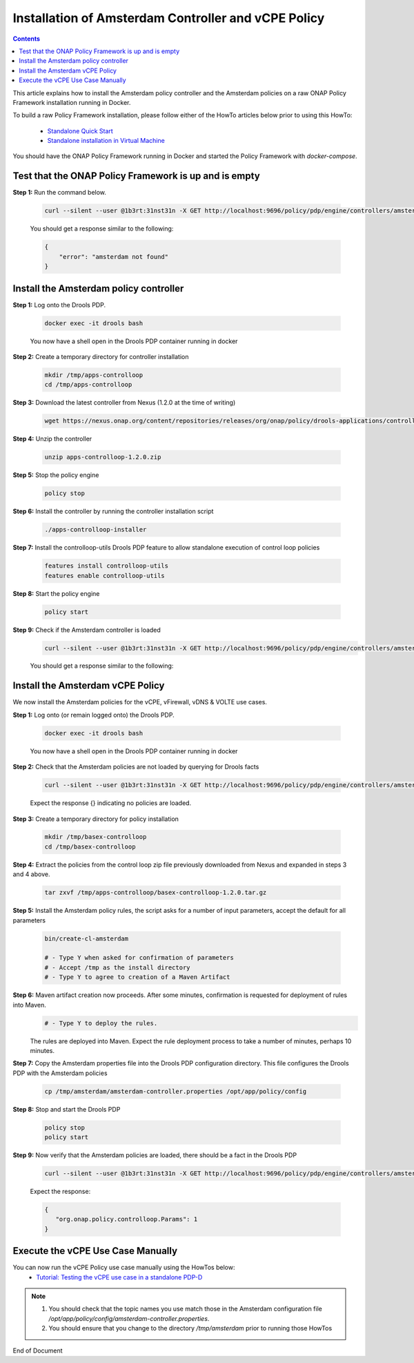 .. This work is licensed under a Creative Commons Attribution 4.0 International License.
.. http://creativecommons.org/licenses/by/4.0

Installation of Amsterdam Controller and vCPE Policy 
^^^^^^^^^^^^^^^^^^^^^^^^^^^^^^^^^^^^^^^^^^^^^^^^^^^^

.. contents::
    :depth: 2

This article explains how to install the Amsterdam policy controller and the Amsterdam policies on a raw ONAP Policy Framework installation running in Docker.

To build a raw Policy Framework installation, please follow either of the HowTo articles below prior to using this HowTo:

    * `Standalone Quick Start <installation.html>`_
    * `Standalone installation in Virtual Machine <installationVM.html>`_

You should have the ONAP Policy Framework running in Docker and started the Policy Framework with *docker-compose*.


Test that the ONAP Policy Framework is up and is empty
------------------------------------------------------

**Step 1:** Run the command below.

	.. code-block:: bash 

	   curl --silent --user @1b3rt:31nst31n -X GET http://localhost:9696/policy/pdp/engine/controllers/amsterdam | python -m json.tool

	You should get a response similar to the following:

	.. code-block:: bash 

	   {
	       "error": "amsterdam not found"
	   }

Install the Amsterdam policy controller
---------------------------------------

**Step 1:** Log onto the Drools PDP.  

	.. code-block:: bash 

	   docker exec -it drools bash

	You now have a shell open in the Drools PDP container running in docker


**Step 2:** Create a temporary directory for controller installation

	.. code-block:: bash

	   mkdir /tmp/apps-controlloop
	   cd /tmp/apps-controlloop

**Step 3:** Download the latest controller from Nexus (1.2.0 at the time of writing)

	.. code-block:: bash 

	   wget https://nexus.onap.org/content/repositories/releases/org/onap/policy/drools-applications/controlloop/packages/apps-controlloop/1.2.0/apps-controlloop-1.2.0.zip
 
**Step 4:** Unzip the controller

	.. code-block:: bash 

	   unzip apps-controlloop-1.2.0.zip
 
**Step 5:** Stop the policy engine

	.. code-block:: bash 

	   policy stop

**Step 6:** Install the controller by running the controller installation script

	.. code-block:: bash 

	   ./apps-controlloop-installer
 
**Step 7:** Install the controlloop-utils Drools PDP feature to allow standalone execution of control loop policies

	.. code-block:: bash 

	   features install controlloop-utils
	   features enable controlloop-utils
 
**Step 8:** Start the policy engine

	.. code-block:: bash 

	   policy start

**Step 9:** Check if the Amsterdam controller is loaded 
	.. code-block:: bash 
 
	   curl --silent --user @1b3rt:31nst31n -X GET http://localhost:9696/policy/pdp/engine/controllers/amsterdam | python -m json.tool

	You should get a response similar to the following:

	.. code-block:: bash 
   	   :caption: Amsterdam Controller JSON Response
	   :linenos:

	   {
	       "alive": true,
	       "drools": {
	           "alive": false,
	           "artifactId": "NO-ARTIFACT-ID",
	           "brained": false,
	           "canonicalSessionNames": [],
	           "container": null,
	           "groupId": "NO-GROUP-ID",
	           "locked": false,
	           "recentSinkEvents": [],
	           "recentSourceEvents": [],
	           "sessionNames": [],
	           "version": "NO-VERSION"
	       },
	       "locked": false,
	       "name": "amsterdam",
	       "topicSinks": [
	           {
	               "alive": true,
	               "allowSelfSignedCerts": false,
	               "apiKey": "",
	               "apiSecret": "",
	               "locked": false,
	               "partitionKey": "ea44d32e-e2e6-4a77-862b-aa33437179ed",
	               "recentEvents": [],
	               "servers": [
	                   "vm1.mr.simpledemo.openecomp.org"
	               ],
	               "topic": "APPC-CL",
	               "topicCommInfrastructure": "UEB",
	               "useHttps": false
	           },
	           {
	               "alive": true,
	               "allowSelfSignedCerts": false,
	               "apiKey": "",
	               "apiSecret": "",
	               "locked": false,
	               "partitionKey": "47769d22-03c8-4993-9f67-fe326a491b23",
	               "recentEvents": [],
	               "servers": [
	                   "vm1.mr.simpledemo.openecomp.org"
	               ],
	               "topic": "APPC-LCM-READ",
	               "topicCommInfrastructure": "UEB",
	               "useHttps": false
	           },
	           {
	               "alive": true,
	               "allowSelfSignedCerts": false,
	               "apiKey": "",
	               "apiSecret": "",
	               "locked": false,
	               "partitionKey": "c33ca5ca-6ebd-47d7-a495-5a54f8a2a15a",
	               "recentEvents": [],
	               "servers": [
	                   "vm1.mr.simpledemo.openecomp.org"
	               ],
	               "topic": "POLICY-CL-MGT",
	               "topicCommInfrastructure": "UEB",
	               "useHttps": false
	           }
	       ],
	       "topicSources": [
	           {
	               "alive": true,
	               "allowSelfSignedCerts": false,
	               "apiKey": "",
	               "apiSecret": "",
	               "consumerGroup": "6dcfdfb8-7c54-4dbd-9337-e4f1883083fb",
	               "consumerInstance": "drools",
	               "fetchLimit": 100,
	               "fetchTimeout": 15000,
	               "locked": false,
	               "recentEvents": [],
	               "servers": [
	                   "vm1.mr.simpledemo.openecomp.org"
	               ],
	               "topic": "unauthenticated.DCAE_CL_OUTPUT",
	               "topicCommInfrastructure": "UEB",
	               "useHttps": false
	           },
	           {
	               "alive": true,
	               "allowSelfSignedCerts": false,
	               "apiKey": "",
	               "apiSecret": "",
	               "consumerGroup": "4f558331-3d32-494b-b7dc-4d5a509dda0d",
	               "consumerInstance": "drools",
	               "fetchLimit": 100,
	               "fetchTimeout": 15000,
	               "locked": false,
	               "recentEvents": [],
	               "servers": [
	                   "vm1.mr.simpledemo.openecomp.org"
	               ],
	               "topic": "APPC-CL",
	               "topicCommInfrastructure": "UEB",
	               "useHttps": false
	           },
	           {
	               "alive": true,
	               "allowSelfSignedCerts": false,
	               "apiKey": "",
	               "apiSecret": "",
	               "consumerGroup": "1e3edc1f-afa6-4ae5-907f-a7118ad7a0d2",
	               "consumerInstance": "drools",
	               "fetchLimit": 100,
	               "fetchTimeout": 15000,
	               "locked": false,
	               "recentEvents": [],
	               "servers": [
	                   "vm1.mr.simpledemo.openecomp.org"
	               ],
	               "topic": "APPC-LCM-WRITE",
	               "topicCommInfrastructure": "UEB",
	               "useHttps": false
	           }
	       ]
	   }


Install the Amsterdam vCPE Policy
---------------------------------

We now install the Amsterdam policies for the vCPE, vFirewall, vDNS & VOLTE use cases.

**Step 1:** Log onto (or remain logged onto) the Drools PDP.  

	.. code-block:: bash 

	   docker exec -it drools bash

	You now have a shell open in the Drools PDP container running in docker

**Step 2:** Check that the Amsterdam policies are not loaded by querying for Drools facts

	.. code-block:: bash 

	   curl --silent --user @1b3rt:31nst31n -X GET http://localhost:9696/policy/pdp/engine/controllers/amsterdam/drools/facts/amsterdam | python -m json.tool

	Expect the response {} indicating no policies are loaded.

**Step 3:** Create a temporary directory for policy installation

	.. code-block:: bash

	   mkdir /tmp/basex-controlloop
	   cd /tmp/basex-controlloop

**Step 4:** Extract the policies from the control loop zip file previously downloaded from Nexus and expanded in steps 3 and 4 above.

	.. code-block:: bash 

	   tar zxvf /tmp/apps-controlloop/basex-controlloop-1.2.0.tar.gz
 
**Step 5:** Install the Amsterdam policy rules, the script asks for a number of input parameters, accept the default for all parameters

	.. code-block:: bash 

	   bin/create-cl-amsterdam

	   # - Type Y when asked for confirmation of parameters
	   # - Accept /tmp as the install directory
	   # - Type Y to agree to creation of a Maven Artifact

 
**Step 6:** Maven artifact creation now proceeds.  After some minutes, confirmation is requested for deployment of rules into Maven. 
	.. code-block:: bash 

	   # - Type Y to deploy the rules. 

	The rules are deployed into Maven. Expect the rule deployment process to take a number of minutes, perhaps 10 minutes.


**Step 7:** Copy the Amsterdam properties file into the Drools PDP configuration directory. This file configures the Drools PDP with the Amsterdam policies

	.. code-block:: bash 

	   cp /tmp/amsterdam/amsterdam-controller.properties /opt/app/policy/config
 
**Step 8:** Stop and start the Drools PDP

	.. code-block:: bash 

	   policy stop
	   policy start

**Step 9:** Now verify that the Amsterdam policies are loaded, there should be a fact in the Drools PDP

	.. code-block:: bash 

	   curl --silent --user @1b3rt:31nst31n -X GET http://localhost:9696/policy/pdp/engine/controllers/amsterdam/drools/facts/amsterdam | python -m json.tool

	Expect the response:

	.. code-block:: bash 

	   {
	      "org.onap.policy.controlloop.Params": 1
	   }


Execute the vCPE Use Case Manually
----------------------------------

You can now run the vCPE Policy use case manually using the HowTos below:
    * `Tutorial: Testing the vCPE use case in a standalone PDP-D <tutorial_vCPE.html>`_

.. note:: 
	1. You should check that the topic names you use match those in the Amsterdam configuration file */opt/app/policy/config/amsterdam-controller.properties*.
	2. You should ensure that you change to the directory */tmp/amsterdam* prior to running those HowTos



.. Installation of Amsterdam Controller and vCPE Policy : https://wiki.onap.org/display/DW/ONAP+Policy+Framework%3A+Installation+of+Amsterdam+Controller+and+vCPE+Policy



End of Document

